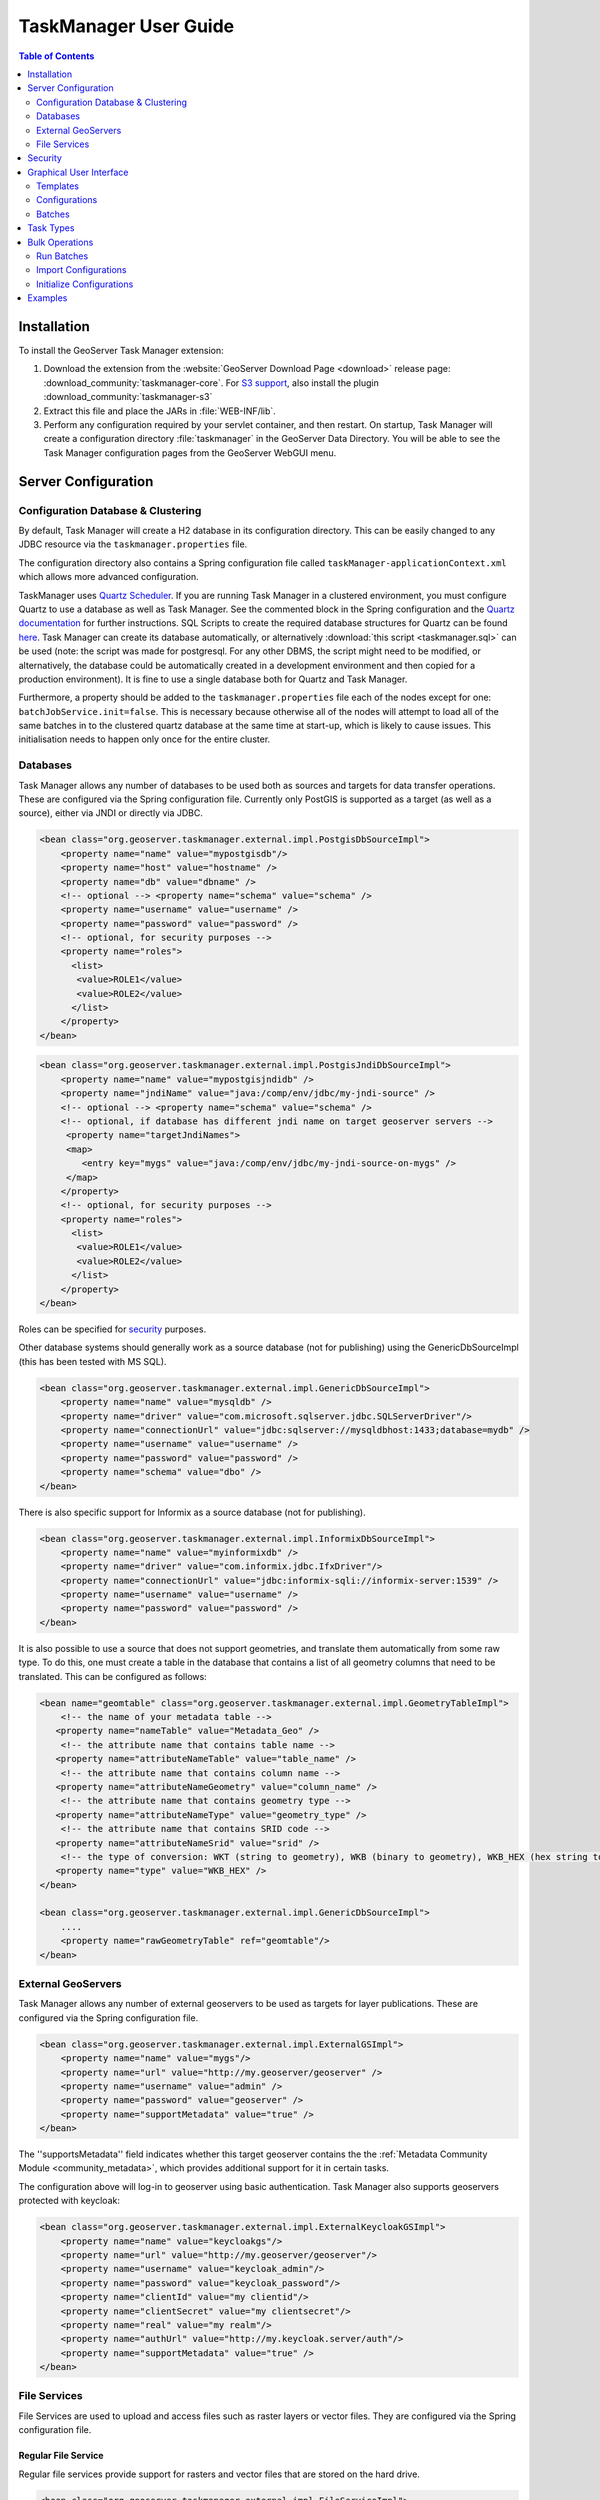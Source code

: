 TaskManager User Guide
======================

.. contents:: Table of Contents
    :depth: 2

Installation
------------

To install the GeoServer Task Manager extension:

1. Download the extension from the :website:`GeoServer Download
   Page <download>` release page: :download_community:`taskmanager-core`. For `S3 support <#s3-file-service>`__, also
   install the plugin :download_community:`taskmanager-s3`
   
2. Extract this file and place the JARs in :file:`WEB-INF/lib`.

3. Perform any configuration required by your servlet container, and
   then restart. On startup, Task Manager will create a configuration
   directory :file:`taskmanager` in the GeoServer Data Directory. You will
   be able to see the Task Manager configuration pages from the
   GeoServer WebGUI menu.

Server Configuration
--------------------

Configuration Database & Clustering
~~~~~~~~~~~~~~~~~~~~~~~~~~~~~~~~~~~

By default, Task Manager will create a H2 database in its configuration
directory. This can be easily changed to any JDBC resource via the
``taskmanager.properties`` file.

The configuration directory also contains a Spring configuration file
called ``taskManager-applicationContext.xml`` which allows more advanced
configuration.

TaskManager uses `Quartz Scheduler <http://www.quartz-scheduler.org>`__.
If you are running Task Manager in a clustered environment, you must
configure Quartz to use a database as well as Task Manager. See the
commented block in the Spring configuration and the `Quartz documentation <http://www.quartz-scheduler.org/documentation/quartz-2.3.0/configuration/ConfigJDBCJobStoreClustering.html>`__
for further instructions. SQL Scripts to create the required database structures for Quartz can be found `here <https://github.com/quartz-scheduler/quartz/tree/quartz-2.3.x/quartz-core/src/main/resources/org/quartz/impl/jdbcjobstore>`__. Task Manager can create its database automatically, or alternatively :download:`this script <taskmanager.sql>` can be used (note: the script was made for postgresql. For any other DBMS, the script might need to be modified, or alternatively, the database could be automatically created in a development environment and then copied for a production environment). It is fine to use a single database both for Quartz and Task Manager.

Furthermore, a property should be added to the
``taskmanager.properties`` file each of the nodes except for one:
``batchJobService.init=false``. This is necessary because otherwise all
of the nodes will attempt to load all of the same batches in to the
clustered quartz database at the same time at start-up, which is likely
to cause issues. This initialisation needs to happen only once for the
entire cluster.

Databases
~~~~~~~~~

Task Manager allows any number of databases to be used both as sources
and targets for data transfer operations. These are configured via the
Spring configuration file. Currently only PostGIS is supported as 
a target (as well as a source), either via JNDI or directly via JDBC.

.. code:: xml

    <bean class="org.geoserver.taskmanager.external.impl.PostgisDbSourceImpl"> 
        <property name="name" value="mypostgisdb"/> 
        <property name="host" value="hostname" /> 
        <property name="db" value="dbname" /> 
        <!-- optional --> <property name="schema" value="schema" /> 
        <property name="username" value="username" />
        <property name="password" value="password" /> 
        <!-- optional, for security purposes -->
        <property name="roles">
          <list>
           <value>ROLE1</value>
           <value>ROLE2</value>
          </list>
        </property>
    </bean>

.. code:: xml

    <bean class="org.geoserver.taskmanager.external.impl.PostgisJndiDbSourceImpl">
        <property name="name" value="mypostgisjndidb" />
        <property name="jndiName" value="java:/comp/env/jdbc/my-jndi-source" />
        <!-- optional --> <property name="schema" value="schema" /> 
        <!-- optional, if database has different jndi name on target geoserver servers -->  
         <property name="targetJndiNames">
         <map>
            <entry key="mygs" value="java:/comp/env/jdbc/my-jndi-source-on-mygs" />
         </map>
        </property>
        <!-- optional, for security purposes -->
        <property name="roles">
          <list>
           <value>ROLE1</value>
           <value>ROLE2</value>
          </list>
        </property>
    </bean>

Roles can be specified for `security <#security>`__ purposes.

Other database systems should generally work as a source database (not for publishing)
using the GenericDbSourceImpl (this has been tested with MS SQL).

.. code:: xml

    <bean class="org.geoserver.taskmanager.external.impl.GenericDbSourceImpl">
        <property name="name" value="mysqldb" />
        <property name="driver" value="com.microsoft.sqlserver.jdbc.SQLServerDriver"/> 
        <property name="connectionUrl" value="jdbc:sqlserver://mysqldbhost:1433;database=mydb" /> 
        <property name="username" value="username" />
        <property name="password" value="password" /> 
        <property name="schema" value="dbo" /> 
    </bean>

There is also specific support for Informix as a source database (not for publishing).

.. code:: xml

    <bean class="org.geoserver.taskmanager.external.impl.InformixDbSourceImpl">
        <property name="name" value="myinformixdb" />
        <property name="driver" value="com.informix.jdbc.IfxDriver"/> 
        <property name="connectionUrl" value="jdbc:informix-sqli://informix-server:1539" /> 
        <property name="username" value="username" />
        <property name="password" value="password" /> 
    </bean>

It is also possible to use a source that does not support geometries, and translate them
automatically from some raw type. To do this, one must create a table in the database
that contains a list of all geometry columns that need to be translated. This can be
configured as follows:

.. code:: xml

    <bean name="geomtable" class="org.geoserver.taskmanager.external.impl.GeometryTableImpl">
        <!-- the name of your metadata table -->
       <property name="nameTable" value="Metadata_Geo" />
        <!-- the attribute name that contains table name -->
       <property name="attributeNameTable" value="table_name" />
        <!-- the attribute name that contains column name -->
       <property name="attributeNameGeometry" value="column_name" />
        <!-- the attribute name that contains geometry type -->
       <property name="attributeNameType" value="geometry_type" />
        <!-- the attribute name that contains SRID code -->
       <property name="attributeNameSrid" value="srid" />
        <!-- the type of conversion: WKT (string to geometry), WKB (binary to geometry), WKB_HEX (hex string to geometry) -->
       <property name="type" value="WKB_HEX" />
    </bean>

    <bean class="org.geoserver.taskmanager.external.impl.GenericDbSourceImpl">
        ....  
        <property name="rawGeometryTable" ref="geomtable"/>
    </bean>




External GeoServers
~~~~~~~~~~~~~~~~~~~

Task Manager allows any number of external geoservers to be used as
targets for layer publications. These are configured via the Spring
configuration file.

.. code:: xml

    <bean class="org.geoserver.taskmanager.external.impl.ExternalGSImpl"> 
        <property name="name" value="mygs"/> 
        <property name="url" value="http://my.geoserver/geoserver" /> 
        <property name="username" value="admin" />
        <property name="password" value="geoserver" />
        <property name="supportMetadata" value="true" />
    </bean>

The ''supportsMetadata'' field indicates whether this target geoserver contains the
the :ref:`Metadata Community Module <community_metadata>`, which provides additional
support for it in certain tasks.

The configuration above will log-in to geoserver using basic authentication.
Task Manager also supports geoservers protected with keycloak:

.. code:: xml

    <bean class="org.geoserver.taskmanager.external.impl.ExternalKeycloakGSImpl">
        <property name="name" value="keycloakgs"/>
        <property name="url" value="http://my.geoserver/geoserver"/>
        <property name="username" value="keycloak_admin"/>
        <property name="password" value="keycloak_password"/>
        <property name="clientId" value="my clientid"/>
        <property name="clientSecret" value="my clientsecret"/>
        <property name="real" value="my realm"/>
        <property name="authUrl" value="http://my.keycloak.server/auth"/>
        <property name="supportMetadata" value="true" />
    </bean>

File Services
~~~~~~~~~~~~~

File Services are used to upload and access files such as raster layers or vector files.
They are configured via the Spring configuration file.

Regular File Service
^^^^^^^^^^^^^^^^^^^^

Regular file services provide support for rasters and vector files that are stored on the
hard drive.

.. code:: xml

    <bean class="org.geoserver.taskmanager.external.impl.FileServiceImpl">
        <property name="rootFolder" value="/tmp"/>
        <property name="name" value="Temporary Directory"/>
        <property name="roles">
          <list>
           <value>ROLE1</value>
           <value>ROLE2</value>
          </list>
        </property>
    </bean>

Roles can be specified for `security <#security>`__ purposes. 

Non-absolute paths as rootFolder will be relative to the GeoServer Data Directory. 

Alternatively, it is also possible to use ``ResourceFileServiceImpl`` (same properties). This one only accepts relative paths and will use the data directory via the geoserver resource store, so that alternative implementations such as :ref:`JDBC Store <community_jdbcstore>` can be used. This might be useful for :ref:`Application Schemas <app-schema>`, for example.

S3 File Service
^^^^^^^^^^^^^^^

S3 File Services provide support for rasters that are stored on an S3
compatible server.

They do not need to be configured via the application context, but are
taken from the properties file provided via the property
``s3.properties.location`` (see `S3
DataStore <https://github.com/geotools/geotools/tree/main/modules/unsupported/s3-geotiff#geotiffs-hosted-on-other-amazon-s3-compatible-services>`__).

A service will be created for each service and each bucket. We must add
one line per alias to the ``s3.properties`` file:

``alias.s3.rootfolder=comma,separated,list,of,buckets``

The above example will create five s3 file services: alias-comma,
alias-separated, alias-list, alias-of and alias-buckets.

Roles can optionally be specified for `security <#security>`__ purposes as follows:

``alias.bucket.s3.roles=comma,separated,list,of,roles``

AWS File Service
^^^^^^^^^^^^^^^^

Amazon AWS S3 buckets are also supported.

.. code:: xml

    <bean class="org.geoserver.taskmanager.external.impl.AWSFileServiceImpl">
        <property name="rootFolder" value="/tmp"/>
        <property name="anonymous" value="false"/>
        <property name="awsRegion" value="us-west-1"/>
        <property name="roles">
          <list>
           <value>ROLE1</value>
           <value>ROLE2</value>
          </list>
        </property>
    </bean>

Unless anonymous is set to true, the `default AWS client credential chain <https://docs.aws.amazon.com/sdk-for-java/v1/developer-guide/credentials.html#using-the-default-credential-provider-chain>`__ is used.


Prepare script
^^^^^^^^^^^^^^^

The task manager GUI allows immediate upload of files 
to file services for local publication. 
It may be handy to perform some preprocessing tasks
on the uploaded data before publication (such as GDAL commands). 
You may do this by creating a file in the taskmanager configuration 
directory named `prepare.sh`. If the user ticks the prepare checkbox 
in the upload dialog, this script will be run with the uploaded file 
as its first parameter.

Security
--------

Each configuration and each independent batch is associated with a
workspace in GeoServer (when the workspace field is empty, it is
automatically associated with the default workspace in geoserver). The
configuration or batch takes its security permissions directly from this
workspace.

-  If the user has reading permissions on the workspace, they may view
   the configuration or batch.

-  If the user has writing permissions on the workspace, they may run
   the batch or the batches in the configuration.

-  If the user has administrative permissions on the workspace, they may
   edit the configuration/batch.

Each Database or File Service may be associated with a list of roles. 
If you do so, only users with those roles will have access to the database 
or file service in question.  If you want to disable security restrictions, 
do not include the ``roles`` property at all (because an empty list will result 
in no access.)

Graphical User Interface
------------------------

Currently GeoServer Task Manager can only be configured and operated
from the GeoServer WebGUI.

Templates
~~~~~~~~~

From the templates page, new templates can be created (or copied from
existing templates), existing templates can be edited and removed.

.. figure:: img/templates.png
   :alt: templates

   templates

Once you open a new or existing template, attributes, tasks and batches
can be edited. The attribute table adjusts automatically based on the
information in the tasks table; and only the values must be filled in.
In the task table, the name and parameters of each task can be edited,
and new tasks can be created. Batches can be created and edited from
here as well, however the template must exist in order to be able to do
that (in case of a new template, you must click ``apply`` once before
you can create new batches). New tasks must also be saved (again, via
the ``apply`` button) before they can be added to a batch.

.. figure:: img/template-db-workflow.png
   :alt: template db workflow

   template db workflow

Configurations
~~~~~~~~~~~~~~

From the `configurations <basic.html#configurations>`__ page, new
configurations can be created from scratch or from templates (or copied
from existing configurations), existing configurations can be edited and
removed. 

.. figure:: img/configurations.png
   :alt: configurations

   configurations

When removing a configuration, you have to option to do a *clean-up*,
which will attempt to remove all resources (database tables, files,
layers) that were created by (tasks of) this configuration. If this
(partially) fails, the configuration will still be removed and the user
will be notified.

Once you open a new or existing configuration, attributes, tasks and
batches can be edited.

.. figure:: img/template-db-workflow-config2.png
   :alt: workflow config 2

   workflow config 2

The attribute table adjusts automatically based on the information in
the tasks table; and only the values must be filled in. In the task
table, the name and parameters of each task can be edited, and new tasks
can be created. Tasks can only be removed if they are not part of a
batch any longer. Batches can only be removed if they are not running
anywhere. When removing a task, you have to option to do a *clean-up*,
which will attempt to remove all resources (database tables, files,
layers) that were created by this task. If this (partially) fails, the
task will still be removed and the user will be notified.

Batches can be created and edited from here as well, however the
configuration must exist in order to be able to do that (in case of a
new configuration, you must click ``apply`` once before you can create
new batches). New tasks must also be saved (again, via the ``apply``
button) before they can be added to a batch. In case that the
`conditions <basic.html#batches>`__ are met, batch runs can be started,
and the status/history of current and past batch runs can be displayed.
Current batch runs can be interrupted (which is not guaranteed to happen
immediately).

Import/Export
^^^^^^^^^^^^^

It is also possible to import/export entire configurations to XML, for 
example to transfer them from one geoserver to another. The import button is
on the configurations page, while the export button is on the page of a 
specific configuration. The user is responsible for making sure that the 
configuration is compatible with the other geoserver (available task extensions, 
attribute values,...).

Batches
~~~~~~~

From the `batches <basic.html#batches>`__ page, new independent batches
(not associated with a configuration) can be created, existing batches
can be edited and removed. All existing batches - independent as well as
belonging to a configuration - are shown, unless they are special (if
they start with a ``@``) or if the configuration has not yet been
completed (see `initializing
templates <basic.html#initializing-templates>`__).

.. figure:: img/batches.png
   :alt: batches

   batches

In case that the `conditions <basic.html#batches>`__ are met, batch runs
can be started, and the status/history of current and past batch runs
can be displayed. Current batch runs can be interrupted (which is not
guaranteed to happen immediately).

.. figure:: img/batchruns.png
   :alt: batchruns

   batchruns
.. figure:: img/batchrun.png
   :alt: batchrun

   batchrun

Once you open a new or existing batch, one can add or remove tasks from
it and change the order of the tasks. You can also enable/disable the
batch (if disabled, the batch is not scheduled) and choose the
scheduling time. The user can choose between a daily schedule (with
time), weekly (with day of week and time), monthly (with day of month
and time) or specify a custom `cron
expression <http://www.quartz-scheduler.org/documentation/quartz-2.x/tutorials/crontrigger.html>`__.

.. figure:: img/template-db-workflow-batch-sync.png
   :alt: batch synchronize

   batch synchronize

Task Types
----------

-  ``CopyTableTask`` Copy a database table from one database to another.
   The user can specify a source database, source table name, target
   database and target table name. The source table name may also be a view.
   If the source does not contain a primary key column (f.e. if it is a view),
   an additional column 'generated_id', with an automatically generated primary key
   will be added to the destination table. The task will also copy all existing indexes. 
   If the source table contains a geometry column but not a spatial index (f.e. if it is a view),
   a spatial index will automatically be added to the destination table.
   Supports commit/rollback by creating
   a temporary table.

-  ``CreateViewTask`` Create a view based on a single table. The user
   can specify the database, the table name, the selected fields and
   (optionally) a where condition. Supports commit/rollback by creating
   a temporary view.

-  ``CreateComplexViewTask`` Create a view based on a multiple tables.
   The user can specify the database and a whole query, where it can use
   any other configuration attribute in the form of '${placeholder}'.
   Supports commit/rollback by creating a temporary view.

-  ``CopyFileTask`` Copy a file from one file service to another.
   Commit/rollback is supported by a versioning system, where the
   version of the file is inserted into the file name. The location of
   the version number is specified in the path as ``###`` (or set 
   auto-versioned to ``true`` to add the placeholder automatically 
   before the extension dot). On commit,
   the older version is removed. On rollback, the newer version is
   removed. The publication tasks will automatically publish the latest
   version.

-  ``LocalDbPublicationTask`` Publish a database layer locally. The user
   can specify database, table and a layer name. Supports
   commit/rollback by advertising or removing the layer it created.

-  ``RemoteDbPublicationTask`` Publish a database layer to another
   geoserver. The user can specify a target geoserver, a source layer
   and a target database. All information is taken from the source layer
   except for the target database which may be different. Supports
   commit/rollback through creating a temporary (unadvertised) layer.
   This task also supports the version place holder or auto-versioning, 
   in order to combine with the ``CopyFileTask``.

-  ``LocalFilePublicationTask`` Publish a file layer locally (raster or
   shapefile). The user can specify a file service, a file (which can be
   uploaded unto the service) and a layer name. Supports commit/rollback
   by advertising or removing the layer it created.

-  ``RemoteFilePublicationTask`` Publish a file layer locally (taster or
   shapefile). The user can specify a target geoserver, a source layer
   and a target file service and path (optional). All information is
   taken from the source layer except for the file service and path
   which may be different. Supports commit/rollback through creating a
   temporary (unadvertised) layer.

-  ``MetaDataSyncTask`` Synchronise the metadata between a local layer
   and a layer on another geoserver (without re-publishing). The user
   can specify a target geoserver, a local and a remote layer. Does not
   support commit/rollback. If the target geoserver supports the :ref:`Metadata Community Module <community_metadata>` 
   native metadata attributes mapped to custom metadata attributes will be updated.
   Note that all of the publication tasks will synchronize metadata in the same
   way.

-  ``ConfigureCachedLayer`` Configure caching for a layer on a remote
   geoserver with internal GWC, synchronise the settings with the local 
   geoserver. This task may turn caching on or off depending on local
   configuration.

-  ``ClearCachedLayer`` Clear (truncate) all tiles of a cached layer on 
   a remote geoserver with internal GWC.

-  ``LocalAppSchemaPublicationTask`` Publish an :ref:`Application Schema <app-schema>` layer locally.
   This is exactly the same as ``LocalFilePublicationTask`` with the Application Schema mapping file
   as the file being published, and two additional features.
   
   * The mapping file may be provided as a template, with placeholders in the form of ``${placeholder}``.
     The placeholders are replaced by the values of the connection parameters of the database
     that is provided as parameter to the task. This makes it possible to fill in the underlying source
     database for different geoservers. 
     For example: specify ``${jndiReferenceName}`` as source database connection parameter in the mapping file. 
   
   * Multiple mapping files may be provided for a single layer (when the layer mapping uses included types), in the
     form of a ZIP file. The main mapping file and the ZIP file must have the same name before the extension.

-  ``RemoteAppSchemaPublicationTask`` Publish an :ref:`Application Schema <app-schema>` layer remotely.
   This is exactly the same as ``LocalFilePublicationTask`` with the Application Schema mapping file
   as the file being published, and two additional features:
   
   * The mapping file may be provided as a template, with placeholders in the form of ``${placeholder}``.
     The placeholders are replaced by the values of the connection parameters of the database
     that is provided as parameter to the task. This makes it possible to fill in the underlying source
     database for different geoservers. 
     For example: specify ``${jndiReferenceName}`` as source database connection parameter in the mapping file.
   
   * Multiple mapping files may be provided for a single layer (when the layer mapping uses included types), in the
     form of a ZIP file. The main mapping file and the ZIP file must have the same name before the extension.

- ``LayerSecuritySync`` this task will synchronise all :ref:`data access security rules <security_layer>` associated with a layer to the external geoserver. Warning: the task assumes that the same roles exist on both geoservers. Does not support commit/rollback.

- ``WorkspaceSecuritySync`` this task will synchronise all :ref:`data access security rules <security_layer>` associated with a workspace to the external geoserver. Warning: the task assumes that the same roles exist on both geoservers. Does not support commit/rollback.

-  ``TimeStamp`` update a time stamp in a layer's metadata that represents
   the last time a layer's data has been updated. Since the data timestamp
   is part of the metadata, a metadata timestamp can also be updated.
   The task must be configured through its Spring Bean properties 
   ``timeStampTaskType.dataTimestampProperty`` and
   ``timeStampTaskType.metadataTimestampProperty`` which represent the key (or
   key path) in the layer's resource metadata. If you are using the :ref:`Metadata Community Module <community_metadata>`
   you should set ``timeStampTaskType.metadataTimestampProperty=custom._timestamp``.

-  ``MetadataTemplateSync`` this task requires the :ref:`Metadata Community Module <community_metadata>` 
   and the ``taskmanager-metadata`` submodule. It will synchronize all metadata linked to a specific metadata template. 
   Useful when you change the template.


Bulk Operations
---------------

The task manager provides a number of bulk operation tools via an additional page in the GUI.
The import tool is also available via a REST service.

Run Batches
~~~~~~~~~~~

A whole series of batches may be scheduled all at once.
You specify a workspace, configuration name and batch name pattern to select the series of batches you want to schedule.
You may specify how long to wait before starting to execute the batches.
You may specify how long to wait in between execution of each batch. This option is strongly recommended not to overload your software and cause failures.

.. figure:: img/bulk_runbatches.png


Import Configurations
~~~~~~~~~~~~~~~~~~~~~

The import tool allows bulk creation of an unlimited amount of
configurations on the basis of a template and a CSV file with attribute
values. Contrary to the rest of the configuration, this function is only
exposed via a REST service and not via the GUI. The import tool will
generate a new configuration for each line in the CSV file, except for
the first. The first line must specify the attribute names which should
all match attributes that exist in the template, plus ``name`` (required), 
``description`` (optional) and ``workspace`` (optional) for the configuration
metadata. The CSV file mustspecify a valid attribute value for each
required attribute.

Optionally, you may skip validation (at your own risk).

As an alternative to using the GUI page, you may ``POST`` your CSV file to
``http://{geoserver-host}/geoserver/taskmanager-import/{template}[validate=false]``

.. figure:: img/bulk_import.png


Initialize Configurations
~~~~~~~~~~~~~~~~~~~~~~~~~

If you have imported configurations in bulk based on an Initializing template, you 
may also want to initialize them in bulk. This works similarly to running batches in bulk.
The configurations will be validated after initialization.

.. figure:: img/bulk_initialize.png


Examples
--------

Consider the following setup.

Three geoservers:

-  ``work geoserver``: a geoserver only available in the local network,
   only used by administrators. New and updated data is published here
   as layers for the first time, to test both the validity of data and
   the publication configuration.

-  ``internal geoserver``: a geoserver only available in the local
   network, for internal users.

-  ``public geoserver``: a geoserver available on the internet, for the
   general public.

Several databases:

-  ``multiple source databases``: these are databases provided by
   partners that provide new and updated data. they are not used to
   directly publish on a geoserver.

-  ``work database``: database used by the ``work geoserver`` where its
   vector data is stored.

-  ``internal database``: database used by the ``internal geoserver``
   where its vector data is stored.

-  ``public database``: database used by the ``public geoserver`` where
   its vector data is stored.

A typical workflow for a new layer goes as follows:

1. A new table is copied from a ``source database`` to the
   ``work database`` and then published on the ``work geoserver``

2. After testing, the table is either copied to the
   ``internal database`` and published on the ``internal geoserver`` or
   copied to the ``public database`` and published on the
   ``public geoserver``.

3. Every week, data is synchronised between the three databases and
   metadata is synchronised between the two geoservers.

Taskmanager should be installed only on the ``work geoserver``. Then we
could make the following template:

.. figure:: img/template-db-workflow.png
   :alt: template db workflow

   template db workflow

with the following batches:

.. figure:: img/template-db-workflow-batches.png
   :alt: template db workflow batches

   template db workflow batches

The ``@Initialize`` batch:

.. figure:: img/template-db-workflow-batch-init.png
   :alt: batch initialize

   batch initialize

The ``PublishRemotely`` batch:

.. figure:: img/template-db-workflow-batch-pubrem.png
   :alt: batch publish remotely

   batch publish remotely

The ``Synchronize`` batch:

.. figure:: img/template-db-workflow-batch-sync.png
   :alt: batch synchronize

   batch synchronize

When we now create a new configuration based on this template we choose
a source database, table name and layer name:

.. figure:: img/template-db-workflow-config.png
   :alt: workflow config

   workflow config

After clicking apply, the configuration is being initialized (the layer
is created locally)...

.. figure:: img/template-db-workflow-initializing.png
   :alt: initializing...

   initializing...

We can now fill in the rest of the details, save, and make the remote
publication. The synchronization is scheduled weekly.

.. figure:: img/template-db-workflow-config2.png
   :alt: workflow config 2

   workflow config 2

